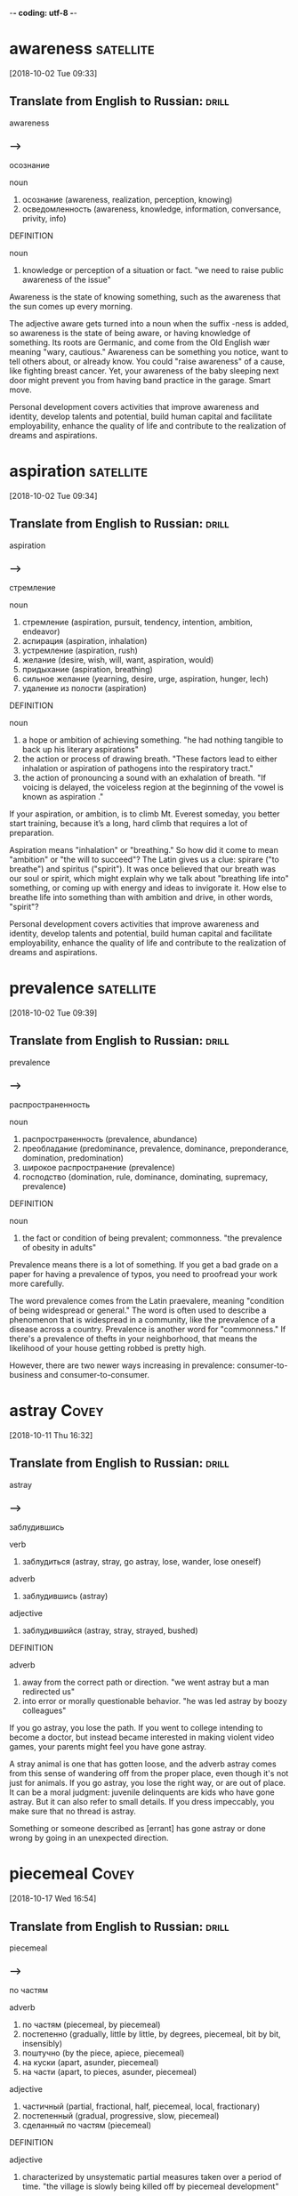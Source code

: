 -*- coding: utf-8 -*-



* awareness :satellite:
[2018-10-02 Tue 09:33]

** Translate from English to Russian:                                 :drill:

 awareness

*** --->
  осознание

  noun
   1. осознание (awareness, realization, perception, knowing)
   2. осведомленность (awareness, knowledge, information, conversance, privity, info)

  DEFINITION

  noun
   1. knowledge or perception of a situation or fact.
      "we need to raise public awareness of the issue"


  Awareness is the state of knowing something, such as the awareness
  that the sun comes up every morning.

  The adjective aware gets turned into a noun when the suffix -ness is
  added, so awareness is the state of being aware, or having knowledge
  of something. Its roots are Germanic, and come from the Old English
  wær meaning "wary, cautious." Awareness can be something you notice,
  want to tell others about, or already know. You could "raise
  awareness" of a cause, like fighting breast cancer. Yet, your
  awareness of the baby sleeping next door might prevent you from having
  band practice in the garage. Smart move.

  Personal development covers activities that improve awareness and
  identity, develop talents and potential, build human capital and
  facilitate employability, enhance the quality of life and contribute to
  the realization of dreams and aspirations.
* aspiration                                                      :satellite:
[2018-10-02 Tue 09:34]
** Translate from English to Russian:                                 :drill:

 aspiration
*** --->
  стремление

  noun
   1. стремление (aspiration, pursuit, tendency, intention, ambition, endeavor)
   2. аспирация (aspiration, inhalation)
   3. устремление (aspiration, rush)
   4. желание (desire, wish, will, want, aspiration, would)
   5. придыхание (aspiration, breathing)
   6. сильное желание (yearning, desire, urge, aspiration, hunger, lech)
   7. удаление из полости (aspiration)

  DEFINITION

  noun
   1. a hope or ambition of achieving something.
      "he had nothing tangible to back up his literary aspirations"
   2. the action or process of drawing breath.
      "These factors lead to either inhalation or aspiration of pathogens into the respiratory tract."
   3. the action of pronouncing a sound with an exhalation of breath.
      "If voicing is delayed, the voiceless region at the beginning of the vowel is known as aspiration ."


  If your aspiration, or ambition, is to climb Mt. Everest someday, you
  better start training, because it’s a long, hard climb that requires a
  lot of preparation.

  Aspiration means "inhalation" or "breathing." So how did it come to
  mean "ambition" or "the will to succeed"? The Latin gives us a clue:
  spirare ("to breathe") and spiritus ("spirit"). It was once believed
  that our breath was our soul or spirit, which might explain why we
  talk about "breathing life into" something, or coming up with energy
  and ideas to invigorate it. How else to breathe life into something
  than with ambition and drive, in other words, "spirit"?

  Personal development covers activities that improve awareness and
  identity, develop talents and potential, build human capital and
  facilitate employability, enhance the quality of life and contribute to
  the realization of dreams and aspirations.
* prevalence :satellite:
[2018-10-02 Tue 09:39]
** Translate from English to Russian:                                 :drill:

 prevalence
*** --->
  распространенность

  noun
   1. распространенность (prevalence, abundance)
   2. преобладание (predominance, prevalence, dominance, preponderance, domination, predomination)
   3. широкое распространение (prevalence)
   4. господство (domination, rule, dominance, dominating, supremacy, prevalence)

  DEFINITION

  noun
   1. the fact or condition of being prevalent; commonness.
      "the prevalence of obesity in adults"


  Prevalence means there is a lot of something. If you get a bad grade
  on a paper for having a prevalence of typos, you need to proofread
  your work more carefully.

  The word prevalence comes from the Latin praevalere, meaning
  "condition of being widespread or general." The word is often used to
  describe a phenomenon that is widespread in a community, like the
  prevalence of a disease across a country. Prevalence is another word
  for "commonness." If there's a prevalence of thefts in your
  neighborhood, that means the likelihood of your house getting robbed
  is pretty high.

  However, there are two
  newer ways increasing in prevalence: consumer-to-business and
  consumer-to-consumer.
* astray :Covey:
[2018-10-11 Thu 16:32]
** Translate from English to Russian:                                 :drill:

 astray
*** --->
  заблудившись

  verb
   1. заблудиться (astray, stray, go astray, lose, wander, lose oneself)

  adverb
   1. заблудившись (astray)

  adjective
   1. заблудившийся (astray, stray, strayed, bushed)

  DEFINITION

  adverb
   1. away from the correct path or direction.
      "we went astray but a man redirected us"
   2. into error or morally questionable behavior.
      "he was led astray by boozy colleagues"


  If you go astray, you lose the path. If you went to college intending
  to become a doctor, but instead became interested in making violent
  video games, your parents might feel you have gone astray.

  A stray animal is one that has gotten loose, and the adverb astray
  comes from this sense of wandering off from the proper place, even
  though it's not just for animals. If you go astray, you lose the right
  way, or are out of place. It can be a moral judgment: juvenile
  delinquents are kids who have gone astray. But it can also refer to
  small details. If you dress impeccably, you make sure that no thread
  is astray.

  Something or someone described as [errant] has gone astray or done
    wrong by going in an unexpected direction.
* piecemeal :Covey:
[2018-10-17 Wed 16:54]
** Translate from English to Russian:                                 :drill:

 piecemeal
*** --->
  по частям

  adverb
   1. по частям (piecemeal, by piecemeal)
   2. постепенно (gradually, little by little, by degrees, piecemeal, bit by bit, insensibly)
   3. поштучно (by the piece, apiece, piecemeal)
   4. на куски (apart, asunder, piecemeal)
   5. на части (apart, to pieces, asunder, piecemeal)

  adjective
   1. частичный (partial, fractional, half, piecemeal, local, fractionary)
   2. постепенный (gradual, progressive, slow, piecemeal)
   3. сделанный по частям (piecemeal)

  DEFINITION

  adjective
   1. characterized by unsystematic partial measures taken over a period of time.
      "the village is slowly being killed off by piecemeal development"


  When you do something piecemeal, you're doing it little by little, but
  in a seemingly random way, with no order or system.

  Say you're a computer geek and someone calls you desperate to find out
  how to fix a computer that's just crashed. If you respond piecemeal to
  the caller's questions, she'll have to call you back many times to get
  all the information she needs to get the computer up again. You may
  like to talk to her, but she's not going to be impressed with your
  computer smarts.

  The Seven Habits are not a set of separate or piecemeal psych-up formulas.
* smack :Covey:
[2018-10-17 Wed 17:00]
** Translate from English to Russian:                                 :drill:

 smack
*** --->
  хлопать

  verb
   1. хлопать (clap, slam, slap, pop, flap, smack)
   2. чмокать (smack)
   3. шлепать (slap, smack, splash, flap, cuff, pat)
   4. смахивать (whisk, smack, brush off, whisk away, brush aside, whisk off)
   5. отдавать (give, give away, return, render, give back, smack)
   6. иметь вкус (taste, relish, smack, savor, savour)
   7. иметь примесь (partake, smack)
   8. пахнуть (smell, scent, smack)
   9. отзываться (respond, speak, react, smack, relish, report)
  10. ощущаться (handle, smack)
  11. чмокать губами (smack, smack one's lips)

  noun
   1. привкус (flavor, smack, tinge, odor, spice, suspicion)
   2. вкус (taste, flavor, liking, palate, style, smack)
   3. шлепок (slap, smack, swat, spank, pat, flap)
   4. героин (heroin, smack, dynamite, horse, snow)
   5. чмоканье (smack, smacking)
   6. хлопок (cotton, clap, pat, flap, smack, swat)
   7. примесь (impurity, admixture, addition, additive, touch, smack)
   8. звонкий шлепок (smack, smacker)
   9. глоток питья (smack)
  10. немного еды (smack)
  11. звонкий поцелуй (buss, smack, smacker)
  12. сильный наркотик (smack)
  13. запах (smell, odor, scent, flavor, flavour, smack)

  adverb
   1. с треском (crash, smack, snap)
   2. в самую точку (smack)
   3. прямо в самую точку (smack)

  DEFINITION

  adverb
   1. in a sudden and violent way.
      "I ran smack into the back of a parked truck"
   2. exactly; precisely.
      "our mother's house was smack in the middle of the city"

  noun
   1. a sharp slap or blow, typically one given with the palm of the hand.
      "she gave Mark a smack across the face"
   2. a flavor or taste of.
      "anything with even a modest smack of hops dries the palate"
   3. a fishing boat, often one equipped with a well for keeping the caught fish alive.
      "The smack is amplified by the posture of the falling fish, which typically flops sideways so that its flank hits the water."
   4. heroin.
      "Something he has never done: Hard drugs like smack or cocaine."
   5. speak insultingly of someone, especially to intentionally rankle them.
      "I love the Yankee fans talking smack , only to see their team collapse once again."

  verb
   1. strike (someone or something), typically with the palm of the hand and as a punishment.
      "Jessica smacked his face quite hard"
   2. have a flavor of; taste of.
      "the tea smacked of peppermint"


  A smack is a slap or blow made with the palm of a hand or something
  else that's flat. Instead of giving your dog a smack for chasing the
  cat, you should speak calmly and firmly to him.

  Smack also describes the sound of a smack, like when your Frisbee hits
  your neighbor's house with a smack. It's a verb too: "I'm tempted to
  smack you for saying that about my brother." Sometimes, smack takes
  the form of a descriptive adverb: "I ran smack into the mailbox while
  I was texting and walking." Informally, a smack can also be a kiss, or
  an eager movement of the lips in anticipation of something delicious.

  The little understood concept of interdependence appears to many to smack
  of dependence, and therefore, we find people, often for selfish reasons,
  leaving their marriages, abandoning their children, and forsaking all kinds
  of social responsibility—all in the name of independence.
* impatience :Covey:
[2018-10-19 Fri 13:04]
** Translate from English to Russian:                                 :drill:

 impatience
*** --->
  нетерпение

  noun
   1. нетерпение (impatience, hurry)
   2. нетерпимость (intolerance, impatience)
   3. раздражительность (irritability, petulance, temper, impatience, irascibility, grumpiness)

  DEFINITION

  noun
   1. the tendency to be impatient; irritability or restlessness.
      "she crumpled up the pages in a burst of impatience"


  Impatience is the tendency to be irritable or easily frustrated. A bus
  driver's impatience often results in her yelling, honking her horn,
  and gesturing angrily at other drivers.

  If you are easily annoyed or provoked, your impatience is showing.
  Impatience is also why you hate being late, or having to wait for
  something or someone. It comes from patience, the habit or trait of
  being able to wait calmly or even tolerate discomfort without
  complaining. The "opposite of" prefix im- tells you that impatience is
  the complete opposite.

  But with his increasing wealth comes greed and impatience.
* appraise                                                            :Covey:
[2018-10-19 Fri 13:04]
** Translate from English to Russian:                                 :drill:

 appraise
*** --->
  оценивать

  verb
   1. оценивать (appreciate, estimate, evaluate, assess, rate, appraise)
   2. расценивать (appraise, rate, cost)

  DEFINITION

  verb
   1. assess the value or quality of.
      "she stealthily appraised him in a pocket mirror"


  When you buy a house someone will need to appraise its value before
  you can get a mortgage. To appraise something is to figure out its
  worth in the marketplace, on the field, or in the world of ideas.

  To appraise the value of a friendship is difficult, but to appraise
  the value of your grandfather’s pocket watch — just go to the pawn
  shop. The verb appraise comes from the Late Latin word appretiare,
  which means “value” or “estimate.” You can appraise your chances of
  marrying royalty, which are probably slim. You can also appraise the
  value of a quarterback on your fantasy football team by looking at the
  statistics for his completed passes.

  But as he starts to throw the egg aside, he has second
  thoughts and takes it in to be appraised instead.
* wherewithal :Covey:
[2018-10-19 Fri 13:06]
** Translate from English to Russian:                                 :drill:

 wherewithal
*** --->
  необходимые средства

  noun
   1. необходимые средства (wherewithal)
   2. необходимые деньги (wherewithal)

  DEFINITION

  noun
   1. the money or other means needed for a particular purpose.
      "they lacked the wherewithal to pay"


  If you have the wherewithal to do something, it means you've got what
  you need to make it happen.

  Another word for wherewithal is resources, which can mean money,
  energy, support, or some other necessary means. If you have the
  wherewithal to build a new house, it can mean you have the knowledge
  and patience to do it yourself, or that you've got the money to pay
  someone to build it for you. The word combines where and withal — a
  now-obscure word that means "in addition." Don't forget to spell it
  with only one l.

  On the
  other hand, if you only take care of the goose with no aim toward the
  golden eggs, you soon won’t have the wherewithal to feed yourself or the
  goose.
* tremendous :Covey:
[2018-10-19 Fri 13:09]
** Translate from English to Russian:                                 :drill:

 tremendous
*** --->
  огромный

  adjective
   1. огромный (huge, enormous, great, vast, immense, tremendous)
   2. потрясающий (tremendous, terrific, shocking, startling, incredible, breathtaking)
   3. громадный (enormous, huge, vast, great, tremendous, immense)
   4. страшный (terrible, fearful, horrible, frightful, frightening, tremendous)
   5. ужасный (terrible, horrible, awful, appalling, dreadful, tremendous)
   6. потрясный (incredible, zingy, super, cool, killing, tremendous)

  DEFINITION

  adjective
   1. very great in amount, scale, or intensity.
      "Penny put in a tremendous amount of time"


  Tremendous means extraordinarily large in size, extent, amount, power,
  or degree. It can also mean really marvelous and fantastic — or really
  awful and terrible.

  We often use tremendous if something is super wonderful. If someone
  comes into your office and tells you you just won a big contract and
  are getting a huge bonus, you might exclaim, “Tremendous!” Tremendous
  comes from the Latin for "trembling," and is connected with fear.
  Something tremendous can be big in a terrifying way, like the
  tremendous noise of an approaching hurricane, or a tremendous tidal
  wave about to crash on the shore.

  Keeping P and PC in balance makes a tremendous difference in
  the effective use of physical assets.
* kindness                                                            :Covey:
[2018-10-19 Fri 13:14]
** Translate from English to Russian:                                 :drill:

 kindness
*** --->
  доброта

  noun
   1. доброта (kindness, goodness, gentleness, kindliness, graciousness, benignity)
   2. доброжелательность (goodwill, kindness, good feeling, good-neighborhood)
   3. любезность (amiability, kindness, favor, civility, compliment, grace)
   4. ласка (weasel, kindness, caress, tenderness, endearment)
   5. мягкосердечие (kindness)
   6. благоволение (goodwill, grace, kindness, smile)
   7. одолжение (favor, service, kindness, good offices, favour)
   8. доброе дело (kindness)
   9. доброжелательство (benevolence, goodwill, kindness)

  DEFINITION

  noun
   1. the quality of being friendly, generous, and considerate.
      "A special thank you to neighbors and friends for their kindness , support and help."


  If someone asks you to do them a kindness, they mean a nice, kind act,
  the kind that makes you think of puppies and daisies.

  The noun kindness can be used for a kind act or to describe someone's
  temperament. You might say of someone that her kindness is quite
  genuine, or on the other hand she fakes kindness to get what she
  wants.

  When two people in a marriage are more concerned about getting the golden
  eggs, the benefits, than they are in preserving the relationship that makes
  them possible, they often become insensitive and inconsiderate, neglecting
  the little kindnesses and courtesies so important to a deep relationship.
* courtesy                                                            :Covey:
[2018-10-19 Fri 13:14]
** Translate from English to Russian:                                 :drill:

 courtesy
*** --->
  учтивость

  noun
   1. вежливость (courtesy, politeness, civility, comity, urbanity, decency)
   2. учтивость (courtesy, politeness, urbanity, affability, delicacy, suavity)
   3. обходительность (courtesy, complaisance, suavity)
   4. правила вежливости (courtesy)
   5. этикет (etiquette, decorum, courtesy, form)

  DEFINITION

  noun
   1. the showing of politeness in one's attitude and behavior toward others.
      "he had been treated with a degree of courtesy not far short of deference"


  A courtesy is a polite remark or respectful act. Complain about a bad
  meal, and you might get kicked out. But the common courtesy is usually
  an apology from the manager and, if you're lucky, a free dinner.

  Courtesy is all about using your good manners, which is why it shares
  roots with the word courteous. Holding the door open for someone,
  writing a thank-you note for a gift, and letting the pregnant lady
  have the last seat on the bus are all courtesies that would make your
  parents proud. And if something is kindly presented to you free of
  charge, the gift-giver may say it's "courtesy of" someone special.

  When two people in a marriage are more concerned about getting the golden
  eggs, the benefits, than they are in preserving the relationship that makes
  them possible, they often become insensitive and inconsiderate, neglecting
  the little kindnesses and courtesies so important to a deep relationship.
* permissive :Covey:
[2018-10-19 Fri 13:15]
** Translate from English to Russian:                                 :drill:

 permissive
*** --->
  разрешающий

  adjective
   1. разрешающий (permissive)
   2. либеральный (liberal, permissive, broad-minded, broad-gauge)
   3. позволяющий (allowing, permitting, permissive)
   4. необязательный (optional, dispensable, permissive, elective, facultative)
   5. дозволяющий (permissive)
   6. снисходительный (indulgent, lenient, forgiving, permissive, gracious, facile)
   7. терпимый (tolerant, tolerable, bearable, supportable, indulgent, permissive)
   8. рекомендующий (permissive)
   9. факультативный (optional, facultative, elective, permissive)
  10. не строгий в вопросах морали (permissive)

  DEFINITION

  adjective
   1. allowing or characterized by great or excessive freedom of behavior.
      "I was not a permissive parent"
   2. allowed but not obligatory; optional.
      "the Hague Convention was permissive, not mandatory"
   3. allowing a biological or biochemical process to occur.
      "the mutants grow well at the permissive temperature"


  Being permissive is the opposite of being strict. Permissive parents
  let their kids stay up later and have more sweets.

  A permissive person is a little more lenient or loosey-goosey with the
  rules. A permissive teacher is easier on the students and lets them
  get away with more. A permissive coach will cut players slack during
  practices and games. Laws can be permissive too — about drugs, guns,
  and other things that could be tightly controlled. A permissive
  society is one with more freedom. When a situation is permissive,
  there's permission to do more things.

  Either way—authoritarian or permissive—you have the golden egg mentality.
* undermine :Covey:
[2018-10-19 Fri 13:18]
** Translate from English to Russian:                                 :drill:

 undermine
*** --->
  подрывать

  verb
   1. подрывать (undermine, disrupt, destroy, sap, destabilize, mine)
   2. разрушать (destroy, ruin, break, break down, disrupt, undermine)
   3. подкапывать (undermine, sap, mine)
   4. подмывать (undermine, wash underneath)
   5. минировать (mine, undermine, sap)
   6. делать подкоп (undermine, sap)

  DEFINITION

  verb
   1. erode the base or foundation of (a rock formation).
      "The lighthouse stands on a plinth of rock undermined by caves, perhaps once used by smugglers."
   2. damage or weaken (someone or something), especially gradually or insidiously.
      "this could undermine years of hard work"


  To undermine literally means to dig a hole underneath something,
  making it likely to collapse. But we more often use the word to
  describe sabotage or the act of weakening someone else's efforts.

  Originally spelled with a ‘y’ instead of an ‘i’, undermine has
  Germanic roots and means to weaken, hinder, or impair. Accidentally
  undermine the foundation of a house by digging a tunnel to China
  beneath it and you might be forgiven. Undermine your teacher’s
  authority by speaking out of turn and throwing spitballs and odds are
  you’ll get in trouble.

  You might even escalate your
  efforts to threatening or yelling, and in your desire to get the golden
  egg, you undermine the health and welfare of the goose.
* serendipitous :Covey:
[2018-10-19 Fri 13:21]
** Translate from English to Russian:                                 :drill:

 serendipitous
*** --->
  связанный со счастливым случаем

  adjective
   1. связанный со счастливым случаем (serendipitous)

  DEFINITION

  adjective
   1. occurring or discovered by chance in a happy or beneficial way.
      "a serendipitous encounter"


  Serendipitous is an adjective that describes accidentally being in the
  right place at the right time, like bumping into a good friend in some
  unusual location, or finding a hundred dollar bill on the ground.

  The root of serendipitous comes from the fairy tale "The Three Princes
  of Serendip," in which three princes make one lucky and surprising
  discovery after another. A serendipitous moment happens by accident,
  usually when you’re doing something completely unrelated, like digging
  a hole in your yard to bury your hamster and finding a treasure chest
  of jewels. That’s a sad but serendipitous funeral.

  That experience was not a planned P experience; it was the serendipitous
  fruit of a PC investment.
* immensely :Covey:
[2018-10-19 Fri 13:22]
** Translate from English to Russian:                                 :drill:

 immensely
*** --->
  очень

  adverb
   1. безмерно (immensely, excessively, no end)
   2. очень (very, very much, extremely, so, highly, immensely)
   3. чрезвычайно (extremely, highly, exceedingly, particularly, enormously, immensely)

  DEFINITION

  adverb
   1. to a great extent; extremely.
      "the president was immensely popular"


  Immensely is an adverb that means vastly, or very, or hugely. An
  immensely good time is a really, really good time.

  If you know that immense means huge, then you probably already have a
  sense of what immensely means. It's a word for describing the enormous
  degree of something. A New York Times bestseller is an immensely
  popular book. Any offensive lineman is an immensely large human being.
  The earth is immensely old. A mouse can't be described as doing
  anything immensely, but an elephant does things immensely all the
  time.

  One of the immensely valuable aspects of any correct principle is that it
  is valid and applicable in a wide variety of circumstances.
* clam :Covey:
[2018-10-19 Fri 13:25]
** Translate from English to Russian:                                 :drill:

 clam
*** --->
  моллюск

  noun
   1. моллюск (shellfish, mollusk, clam, mollusc)
   2. съедобный морской моллюск (clam)
   3. скупец (miser, curmudgeon, tightwad, clam, moneybags, skinflint)
   4. скряга (miser, hunks, curmudgeon, cheapskate, skinflint, clam)
   5. скрытный человек (clam)
   6. необщительный человек (clam, bad mixer)

  verb
   1. собирать моллюсков (clam)
   2. прилипать (adhere, cling, clave, glue, cleave, clam)
   3. липнуть (stick, cling, clam)
   4. быть молчаливым (clam)
   5. быть необщительным (clam)
   6. стать молчаливым (clam)
   7. стать необщительным (clam)
   8. замолчать (fall silent, sign off, clam, shush, say no more, cease talking)

  DEFINITION

  noun
   1. a marine bivalve mollusk with shells of equal size.
      "Their tricuspid teeth (three sharp points per tooth) are especially adapted to feed on organisms with hard shells such as clams , snails, crabs and shrimp."
   2. a dollar.
      "all I got for the job was 50 lousy clams"
   3. a shy or withdrawn person.

  verb
   1. dig for or collect clams.
      "it was one of the worst times for clamming"
   2. abruptly stop talking, either for fear of revealing a secret or from shyness.
      "When he's around people he doesn't know he clams up completely and just stops talking."


  A clam is a marine animal with two shells that eats by straining food
  from water, sand, or mud. You can sometimes find clams by digging in
  the sand close to the seashore.

  The largest clams are used for food by humans, including the scallop,
  a particularly big form of clam. When you order soup in New England,
  it's not unlikely that it will be clam chowder, a creamy, thick stew
  with potatoes and pieces of clam. When clam is a verb, it means "to
  dig clams on the beach," and if your friend offers to pay you 1000
  clams for your old car, she means "dollars."

  I know of a restaurant that served a fantastic clam chowder and was packed
  with customers every day at lunchtime.
* chowder :Covey:
[2018-10-19 Fri 13:25]
** Translate from English to Russian:                                 :drill:

 chowder
*** --->
  густая похлебка

  noun
   1. густая похлебка (chowder)

  DEFINITION

  noun
   1. a rich soup typically containing fish, clams, or corn with potatoes and onions.
      "clam chowder"


  Chowder is a thick, chunky soup that often contains fish or shellfish.
  New England is well known for its creamy, rich version of clam
  chowder.

  Chowder is somewhere between a soup and a stew — it's full of chunks
  of potato and onions, thick with bacon, fish, or vegetables, and
  sometimes eaten with crackers on the side or crumbled on top. Chowder
  is one of many words that distinctly originated in America, and it was
  included in the first edition of Noah Webster's dictionary of American
  English. Chowder comes from the pot in which it's cooked, chaudière,
  French for "a pot."

  I know of a restaurant that served a fantastic clam chowder and was packed
  with customers every day at lunchtime.
* dwindle                                                             :Covey:
[2018-10-19 Fri 13:26]
** Translate from English to Russian:                                 :drill:

 dwindle
*** --->
  истощаться

  verb
   1. сокращаться (shrink, contract, shorten, dwindle, depopulate, close in)
   2. терять значение (dwindle, recede into the background)
   3. уменьшаться (decrease, fall off, decline, diminish, lower, dwindle)
   4. истощаться (dwindle, run out, waste away, run down, run low, waste)
   5. ухудшаться (deteriorate, worsen, decline, degenerate, decay, dwindle)
   6. вырождаться (degenerate, deteriorate, dwindle, degrade)
   7. приходить в упадок (fall into decay, decline, decay, dwindle, degrade, dilapidate)

  DEFINITION

  verb
   1. diminish gradually in size, amount, or strength.
      "traffic has dwindled to a trickle"


  What do love, money, and the earth all have in common? All can
  dwindle, or shrink away, if we don't handle them properly.

  The word dwindle has a wonderfully descriptive, almost childlike sound
  to it, as though it belongs in a nursery rhyme. That might help you
  remember the meaning, which is to shrink away gradually, like the
  Cheshire Cat in "Alice in Wonderland," who dwindles away until nothing
  is left but his grin.

  Trust was gone, and
  business dwindled to almost nothing.
* misdeed                                                             :Covey:
[2018-10-19 Fri 17:43]
** Translate from English to Russian:                                 :drill:

 misdeed
*** --->
  проступок

  noun
   1. злодеяние (crime, atrocity, malfeasance, misdeed, misdoing)
   2. преступление (crime, offense, wrongdoing, misdemeanor, misdeed, perpetration)
   3. ошибка (error, mistake, fault, fallacy, flaw, misdeed)
   4. оплошность (oversight, gaffe, misstep, lapse, omission, misdeed)

  DEFINITION

  noun
   1. a wicked or illegal act.
      "Take some time to reflect on your past virtues and misdeeds ."


  A misdeed is a type of bad behavior, especially behavior that's
  immoral. If you get caught stealing someone’s lunch, you’ll be
  punished for your misdeed.

  A deed is an action, and a misdeed is a specific type of action. It’s
  one that's wicked, unethical, illegal, or just plain wrong. It’s the
  opposite of a good deed. Cheating on a test is a misdeed. So is
  cheating on your spouse. Stealing is a misdeed, as is any other crime.
  Politicians get caught in scandals when their misdeeds are discovered,
  such as lying or taking bribes. It’s from the Old English misdæd for
  "sin, evil.”

  The word scapegoat first
    occurred in the earliest English translation of the Bible, and it has
    come to mean any individual punished for the misdeeds of others.
* evade :Covey:
[2018-10-19 Fri 17:50]
** Translate from English to Russian:                                 :drill:

 evade
*** --->
  уклоняться

  verb
   1. уклоняться (dodge, avoid, shrink, evade, deviate, shy)
   2. увернуться (dodge, evade)
   3. избегать (avoid, shun, escape, evade, steer clear of, eschew)
   4. обходить (bypass, get round, skirt, evade, walk, sidestep)
   5. ускользать (escape, elude, slip, evade)
   6. увиливать (shirk, prevaricate, equivocate, dodge, evade, wriggle out of)
   7. отвиливать (evade, dodge)
   8. не поддаваться усилиям (evade)

  DEFINITION

  verb
   1. escape or avoid, especially by cleverness or trickery.
      "friends helped him to evade capture for a time"


  When you evade something, you escape it. You could evade a police
  chase by slipping into a secret alley, or you could evade your
  mother's questions about the missing cookies by slipping into another
  topic.

  Other things people like to evade? Death. Taxes. Creepy ex-boyfriends.
  The verb evade comes from Latin roots ex ("away) and vadere ("to
  walk"), meaning literally "to walk away or to escape." Definitely what
  you want to do with creepy ex-boyfriends.

  Master criminals
    rely on their ingenuity in order to evade the law when they are
    chased.
* abstain :Covey:
[2018-10-20 Sat 09:06]
** Translate from English to Russian:                                 :drill:

 abstain
*** --->
  воздерживаться

  verb
   1. воздерживаться (refrain, abstain, forgo, desist, keep, resist)
   2. не принимать участия (abstain)

  DEFINITION

  verb
   1. restrain oneself from doing or enjoying something.
      "abstaining from chocolate"
   2. formally decline to vote either for or against a proposal or motion.
      "forty-one voted with the opposition, and some sixty more abstained"


  If you abstain from something, you restrain yourself from consuming
  it. People usually abstain from things that are considered vices —
  like eating French fries every day for lunch.

  Roots of the word abstain are from the 14th-century French, "to
  withhold oneself," and the word often refers to people who hold
  themselves back from indulging in habits that are bad for them,
  physically or morally. Abstain can also mean to withhold a vote, and
  sometimes a difficult decision is stalled when government
  representatives abstain from voting one way or another.

  deliberately avoid using; abstain from.
* condemn                                                             :Covey:
[2018-10-20 Sat 09:08]
** Translate from English to Russian:                                 :drill:

 condemn
*** --->
  осуждать

  verb
   1. осуждать (condemn, judge, denounce, criticize, convict, censure)
   2. обречь (condemn)
   3. порицать (blame, censure, condemn, deplore, decry, reprove)
   4. приговаривать (sentence, condemn, adjudge)
   5. уличать (condemn, expose, show up, prove)
   6. браковать (condemn, cull, cast)
   7. конфисковать (confiscate, seize, impound, sequester, sequestrate, condemn)
   8. признавать негодным (disqualify, condemn)
   9. наглухо забивать (condemn)
  10. выносить приговор (convict, adjudicate, adjudge, condemn, judge)

  DEFINITION

  verb
   1. express complete disapproval of, typically in public; censure.
      "fair-minded people declined to condemn her on mere suspicion"
   2. sentence (someone) to a particular punishment, especially death.
      "the rebels had been condemned to death"


  You can condemn, or openly criticize, someone who is behaving
  inappropriately. If you are an animal rights activist, you would
  probably condemn someone for wearing fur.

  Condemn originally comes, through Old French, from the Latin word
  condemnāre, "to sentence, condemn." You may see politicians condemn
  each other in political ads during a campaign in hopes of improving
  their chances of winning an election. You also might hear of a convict
  being "condemned to death." In this sense of the word, to condemn
  still carries on its Latin meaning of "to sentence."

  "Her status as slave condemns her to a life of servitude , with little or no control over her future."
* reel :Covey:
[2018-10-20 Sat 09:15]
** Translate from English to Russian:                                 :drill:

 reel
*** --->
  бобина

  noun
   1. катушка (coil, bobbin, reel, spool, sheave)
   2. барабан (drum, reel, barrel, cylinder, roll, tambour)
   3. рулон (roll, web, reel, bolt, lap)
   4. шатание (reel, vacillation, stagger, wandering, play, roaming)
   5. мотовило (reel, reeler, swift)
   6. бобина (bobbin, spool, reel, magazine)
   7. рил (reel)
   8. часть (part, portion, piece, section, proportion, reel)
   9. рулетка (roulette, tape, reel, tape-measure, tape-line)
  10. шпулька (bobbin, spool, reel, quill, pirn, hasp)
  11. ворот (winch, windlass, pulley, capstan, neckband, reel)
  12. катушка для провода (reel)
  13. колебание (oscillation, swing, fluctuation, hesitation, wobble, reel)
  14. вихрь (vortex, swirl, whirl, whirlwind, eddy, reel)

  verb
   1. наматывать (reel up, wind, wind up, reel, coil, quill)
   2. сматывать (reel, wind up, reel off, hank, interwind)
   3. шататься (stagger, totter, falter, reel, gad, mosey)
   4. дрогнуть (falter, waver, flinch, reel, quail)
   5. пошатнуться (reel)
   6. водить хоровод (reel)
   7. наматывать на катушку (reel, spool, reel in, reel up)
   8. разматывать (unwind, uncoil, unreel, reel off, reel, wind off)
   9. танцевать рил (reel)
  10. отступать (back down, retreat, digress, back, depart, reel)
  11. кружиться (whirl, circle, spin, dance, swim, reel)
  12. спотыкаться (stumble, falter, trip, hobble, blunder, reel)
  13. идти пошатываясь (reel)
  14. вертеться (twirl, turn, spin, pivot, revolve, reel)
  15. чувствовать головокружение (reel, swim)
  16. шатнуться (be loose, reel, be unsteady)
  17. покачнуться (reel)
  18. качаться (sway, swing, shake, rock, dangle, reel)

  DEFINITION

  noun
   1. a cylinder on which film, wire, thread, or other flexible materials can be wound.
      "‘I have to keep rolling the thread reels which keeps my elbows moving,’ he said."
   2. a lively Scottish or Irish folk dance.
      "As a young officer in the Argyll and Sutherland Highlanders, he became adept at reels , strathspeys and sword dances."

  verb
   1. wind a line onto a reel by turning the reel.
      "That's his hand holding my spent target, after I emptied a round in it and reeled it in ."
   2. lose one's balance and stagger or lurch violently.
      "he punched Connolly in the ear, sending him reeling"
   3. dance a reel.
      "Anyone who wanted to dance could reel to the sound of the ceilidh band playing at the Butter Cross."


  A reel is a cylinder that can be wound with flexible material like
  film or fishing line. If you found dozens of reels of old home movies
  in your grandparents' attic, you'd search for a projector.

  You might find an old movie reel, a reel of copper wire, or a fishing
  reel. Use the reel on your fishing pole to reel in your fish! Yes,
  it’s a verb, too. And it’s a lively folk dance — or the music for it —
  from Scotland (Highland reel), or America (Virginia reel). As a verb,
  reel also means to sway from dizziness. If an ear infection messes
  with your balance, you might reel down the hall like you were drunk.

  If they meander or try to postpone for a later undefined call, reel
    them in and get them to come to the point.
* batch                                                               :Covey:
[2018-10-20 Sat 14:02]

A batch is a completed group, collection, or quantity of something,
especially something that's just been made. You might, for example,
bake a batch of cookies to take to your new neighbor.

A company that makes soap might deliver a batch, loaded on a truck, to
a new store in Vermont, and if you manage a bakery you might declare,
"That's it! This is our last batch of gingerbread until next year!" In
computer lingo, a batch is, similarly, a group or collection of
records. The Old English root, bæcce, means "something baked," from
bacan, "bake."

Time Consumers: Batch and Do Not Falter
* excessive                                                           :Covey:
[2018-10-21 Sun 08:22]

Excessive means beyond what is typical or normal. When something is
excessive, there's way too much.

Excessive refers to something that is extra — usually in a negative
way. A 90-second drum solo in a two-minute song is excessive. Getting
down on your knees and kissing someone's feet to thank them for a
favor is excessive, unless they gave you their firstborn. Often this
means something that exceeds the bounds of good taste, or is
extravagant and inappropriately expensive. You should dress up for
dinner, but wearing a ball gown to a diner is excessive.

Excessive focus on P results in ruined
health, worn-out machines, depleted bank accounts, and broken
relationships.
* deteriorate                                                         :Covey:
[2018-10-21 Sun 14:02]

When something gets worse due to neglect or an unfortunate health
problem, stuff starts to deteriorate — or fall apart.

The word deteriorate describes anytime something gets worse. Due to
neglect, a relationship can deteriorate but so can the American
highway system. Sadly, there seems to be no end to applications for
the word deteriorate. And, the truth is at a certain age we all start
deteriorating too.

As you open yourself to the next three habits—the habits of Public
Victory—you will discover and unleash both the desire and the resources to
heal and rebuild important relationships that have deteriorated, or even
broken.
* possess :Covey:
[2018-10-21 Sun 14:13]

To possess something is to have or own it. You can possess a physical
object, you can possess a particular quality or skill, or you can
possess control or influence over someone.

Related words are possessive (describing those who hold onto people or
things in a controlling way), and possessed, as in a person being
possessed by an idea or even by a demon. This verb is from Middle
French possesser "to own," from Latin possidēre, from potis "able,
having the power" plus sedēre "to sit."

Animals do not
 possess this ability.
* dominion :Covey:
[2018-10-21 Sun 14:13]

When you are in charge of something or rule it, you have dominion over
it. The most famous use of the word occurs in the Christian Bible,
when God grants people dominion over other animals.

If you know the word domination, then you won't be surprised that
dominion also has to do with a type of ruling over others. This is an
old-fashioned and Biblical-sounding word for having power. A king has
dominion over his kingdom. You'd never say the President has dominion,
because we live in a democracy. Dominion implies more power than that
— even absolute power. A dominion can also be an area or territory
controlled by a larger country or state.

This is the reason why man has
 dominion over all things in the world and why he can make significant
 advances from generation to generation.
* upbringing :Covey:
[2018-10-24 Wed 18:26]

Your upbringing is how you were raised as a child. You might have had
a rough upbringing or a gentler one, but at least you made it this
far.

Looking at the base “bring” in upbringing, we find a Germanic origin
meaning "to carry." You might consider the "carry" idea as a way to
remember the word, considering a parent "carries" a child to
adulthood, providing what then becomes the child’s upbringing.

Your
upbringing, your childhood experience essentially laid out your personal
tendencies and your character structure.
* repugnant :Covey:
[2018-10-24 Wed 18:29]

Repugnant refers to something you detest so thoroughly it threatens to
make you physically sick, like the idea of marrying your sister. Or
wearing last year's jeans.

A repugnant thing is a thing offensive, detestable, or obscene. It can
be repugnant to your mind or your morals. It can also be physically
repugnant, like the smell that comes from a restaurant’s dumpster,
which hasn't been emptied since the very exciting "Omelet Week," way
back at the beginning of August. Makes you want to "re-PLUG-nant" your
nose!

He was imprisoned in the death
camps of Nazi Germany, where he experienced things that were so repugnant
to our sense of decency that we shudder to even repeat them.
* indignity                                                           :Covey:
[2018-10-24 Wed 18:30]

An indignity is something embarrassing. An indignity is usually
something that happens to us rather than something we do ourselves.

As you might guess from that negative prefix in-, an indignity is a
word that takes dignity (or self-esteem) away. If you find a fly in
your soup, that's an indignity — not to mention protein. If you're
making a speech and you realize your fly is open, that's a major
indignity. Many people find waiting in line a long time to be an
indignity. When you say "This is an indignity!" you're really saying,
"I'm better than this, and I shouldn't have to deal with it." Needless
to say, life is full of indignities.

Frankl
himself suffered torture and innumerable indignities, never knowing from
one moment to the next if his path would lead to the ovens or if he would
be among the “saved” who would remove the bodies or shovel out the ashes
of those so fated.
* captor                                                              :Covey:
[2018-10-24 Wed 18:31]

Someone who catches a person or animal and keeps them confined or
imprisoned is a captor. Visiting the zoo, you might find yourself
wondering if the lions see the zookeepers as friends or as captors.

The word captor sounds a little bit like capture, and it's no
coincidence — they're both rooted in the Latin capere, "to take, hold,
or seize." So if you capture a cricket and keep it in a little cage,
you are its captor. And, when a police force captures a criminal and
puts them in prison, the police become captors too. The original
meaning of captor was actually "a censor."

One day, naked and alone in a small room, he began to become aware of what
he later called “the last of the human freedoms”—the freedom his Nazi
captors could not take away.
* intact :Covey:
[2018-10-24 Wed 18:32]

If something is intact it's still in one piece. If you'd like your
sand castle to remain intact, I suggest you build it away from the
water.

The Latin word intactus means “untouched,” but today something is
intact if it's whole, if it hasn't fallen apart. After a long day at
work, you might feel lucky to be intact. Your letter to the post
office states that you would prefer your packages to arrive intact
from now on.

His basic identity was intact.
* endowment :Covey:
[2018-10-24 Wed 18:34]

An endowment is a gift. It might be money given to an institution like
a college. Or, an endowment might be a natural gift, say of a physical
attribute or a talent. If you lack the endowment of musical talent,
you could play the tambourine.

To endow means "to give or bequeath," and the background of the word
endowment goes back to the 15th Century, where it was used to refer to
money or property that is given to an institution. An example can be
found in the National Endowment for the Arts, an organization
dedicated to providing grants to fund artistic endeavors. Your natural
endowments — speed, agility, endurance — make you an excellent soccer
player. If only you could wake up in time for practice.

In the midst of the most degrading circumstances imaginable, Frankl used
the human endowment of self-awareness to discover a fundamental principle
about the nature of man: Between stimulus and response, man has the
freedom to choose.
* conscience :Covey:
[2018-10-24 Wed 18:35]

A conscience is a built-in sense of what's right and what's wrong.
That sick feeling in your stomach after you meanly told your younger
brother the truth about Santa Claus? That might be your conscience
bothering you.

The word conscience contains the word science, which comes from the
Latin word scientia, meaning "to know" or "knowledge." You can think
of your conscience as your knowledge of yourself, especially when it
comes to your own morals, or your feelings about right and wrong.
Pangs of conscience, which feel like an uncomfortable inner voice, are
helpful when you're trying to decide the right thing to do in a
particular situation.

We have conscience—a deep
inner awareness of right and wrong, of the principles that govern our
behavior, and a sense of the degree to which our thoughts and actions are
in harmony with them.
* empower :Covey:
[2018-10-24 Wed 18:41]

Empower means "give power or authority to." When you educate children
and believe in them, you empower those kids to go after their dreams.

Empower might seem like a new word, but it's been around since the
17th century. Today, empower often refers to helping someone realize
their abilities and potential, perhaps for the first time. For
example, in the 1960s, when women felt like second-class citizens, the
women's movement empowered them to stand up and demand their equal
rights.

Because we are, by nature, proactive, if our lives are a function of
conditioning and conditions, it is because we have, by conscious decision
or by default, chosen to empower those things to control us.
* internalize                                                         :Covey:
[2018-10-24 Wed 18:43]

If you feel anger, pain, fear or hurt but never show it, you
internalize it — you keep it inside.

If you think about the prefix inter- which always indicated something
within, you have the meaning of the adjective internalize, "to keep or
take something in." It can be used in either a positive or negative
way. If you are a debater who internalizes a topic, then you know it
inside and out. On the other hand, you're not doing yourself any
favors if you internalize your guilt.

Proactive people are
driven by values—carefully thought about, selected and internalized
values.
* crucible                                                            :Covey:
[2018-10-30 Tue 09:06]

A crucible is a melting pot used for extremely hot chemical reactions
— the crucible needs to be melt-proof.

Literally, a crucible is a vessel used for very hot processes, like
fusing metals. Another meaning of the word is a very significant and
difficult trial or test. Scaling Mt. Everest with your legs tied
together would be a crucible, as would swimming the English Channel
blindfolded. Whether or not to have children is a crucible for many
people. The title of Arthur Miller’s play The Crucible is an example
of this meaning.

In fact, our most difficult experiences become the crucibles
that forge our character and develop the internal powers, the freedom to
handle difficult circumstances in the future and to inspire others to do
so as well.
* ennoble                                                             :Covey:
[2018-10-30 Tue 09:08]

To ennoble someone is to make them a Lord or a Baroness — to bestow a
noble title upon them. The Queen of England has the power to ennoble
people, turning Paul McCartney into Sir Paul McCartney, for example.

One way to use the verb ennoble is to mean, literally, "make someone a
noble or a member of the nobility." It can also mean "bestow or lend
dignity to" or "make dignified." You could say, "Reading great books
ennobles the mind," or "Treating others with kindness ennobles a
person." Ennoble comes from the Old French ennoblir, from the prefix
en-, "put in," and the Latin root nobilis, "excellent, superior, or
splendid."

Nothing has a greater, longer lasting impression upon another person than
the awareness that someone has transcended suffering, has transcended
circumstance, and is embodying and expressing a value that inspires and
ennobles and lifts life.
* protracted                                                          :Covey:
[2018-10-30 Tue 09:09]

Something protracted has been drawn out, usually in a tedious way.
Protracted things are long and seem like they're never going to end.

Anything protracted is lasting longer than you would like. A speech
that seems to go on forever is protracted. If an employer and a union
can't reach an agreement, there could be a protracted strike. Before a
movie, the previews are almost always protracted — they never seem to
stop. If something is long and annoying, and there's no good reason it
couldn't be shorter, it's protracted.

She returned from
those protracted and difficult sessions almost transfixed by admiration
for her friend’s courage and her desire to write special messages to be
given to her children at different stages in their lives.
* pushy :Covey:
[2018-10-30 Tue 09:14]

Pushy people are aggressive and bold about getting what they want. A
pushy used car salesperson will make you feel bullied into buying
something even if you were just interested in admiring convertibles.

If you're pushy, you're not afraid to let your ambition show, or to
boss other people around. Pushy parents might argue with a teacher who
gives their child a bad grade, and pushy newspaper reporters will
invade your privacy to get a good story. This adjective was originally
used, around 1891, to describe a cow. Just a few years later, it began
to describe people as well.

Taking initiative does not mean being pushy, obnoxious, or aggressive.
* obnoxious :Covey:
[2018-10-30 Tue 09:14]

If something is obnoxious, it's annoying and unpleasant. Generally,
people like to avoid obnoxious folks.

If something is driving you absolutely crazy, it's probably obnoxious.
Yelling and stomping your feet is obnoxious. Poking someone repeatedly
is obnoxious. Driving like a maniac is obnoxious. If the teacher comes
in and finds students jumping up and down and throwing books, she
might say, "Stop being so obnoxious!" Anytime someone is obnoxious,
someone else probably wants them to stop it.

Taking initiative does not mean being pushy, obnoxious, or aggressive.
* counsel                                                             :Covey:
[2018-10-30 Tue 09:15]

When you give counsel or counsel someone, you give advice. If your
neighbor is suing you because your dog keeps eating his begonias, you
might seek the counsel of a dog trainer or, if that doesn't work, a
lawyer.

You can get professional counsel — from a minister or psychiatrist or
someone else trained in counseling — or you can get counsel from
anyone you trust. You can ask your stylish friend to counsel you on
your hairstyle, or you could write to Dear Abby for counsel on your
lovelife. Counsel is also what you call a lawyer who represents you in
court. In your begonia-eating dog case, your lawyer would be counsel
for the defense.

Over the years, I have frequently counseled people who wanted better jobs
to show more initiative—to take interest and aptitude tests, to study the
industry, even the specific problems the organizations they are interested
in are facing, and then to develop an effective presentation showing how
their abilities can help solve the organization’s problem.
* demeaning :Covey:
[2018-10-30 Tue 09:17]

The adjective demeaning describes something that lowers a person's
reputation or dignity. If your boss always asks you to pick up her dry
cleaning and get her coffee, you might feel like you usually get the
demeaning jobs.

The adjective demeaning comes from the verb demean, which itself is
based on the construction of the word "debase." The word demean has
two almost opposite meanings, to degrade and to conduct oneself in a
particular manner, usually a proper one. The adjective, however,
always describes something that is degrading. Overhearing two friends
gossiping about you can be a demeaning experience, even if they're
just criticizing your new haircut.

Holding people to the responsible course is not demeaning; it is
affirming.
* affirming :Covey:
[2018-10-30 Tue 09:18]

To affirm something is to give it a big "YES" or to confirm that it is
true.

The verb affirm means to answer positively, but it has a more weighty
meaning in legal circles. People are asked to swear an oath or affirm
that they will tell the truth in a court of law. Lawyers may ask
people to affirm facts, and judges may affirm rulings. In these cases,
affirm means to verify or attest to the validity of something.

Holding people to the responsible course is not demeaning; it is
affirming.
* uninhibited :Covey:
[2018-10-30 Tue 09:21]

The prefix "un-" means "not," making the meaning of uninhibited "not
inhibited, not restrained or holding back." Someone who is uninhibited
is not afraid to act however he or she wishes.

Uninhibited is the opposite of inhibited, from the Latin inhibēre, "to
prohibit or hinder." In the late 19th century the word took on a new
importance to psychologists, describing a person not afraid to express
emotions, even in public. The following quote from writer Norman
Podhoretz gives a contextual definition: "Creativity represents a
miraculous coming together of the uninhibited energy of the child with
its apparent opposite and enemy, the sense of order imposed on the
disciplined adult intelligence."

At one time I worked with a group of people in the home improvement
industry, representatives from twenty different organizations who met
quarterly to share their numbers and problems in an uninhibited way.

* abdicated :Covey:
[2018-10-30 Tue 17:21]

Sometimes someone in power might decide to give up that power and step
down from his or her position. When they do that, they abdicate their
authority, giving up all duties and perks of the job.

The original meaning of the verb abdicate came from the combination of
the Latin ab- "away" and dicare "proclaim." (Note that in the charming
relationships between languages with common roots, the Spanish word
for "he says" is dice, which comes directly from dicare.) The word
came to refer to disowning one's children, and it wasn't until the
17th century that the first use of the word relating to giving up
power or public office was recorded.

If our feelings control our actions, it is because we have abdicated
our responsibility and empowered them to do so.

* absolving :Covey:
[2018-10-31 Wed 19:00]

To be absolved is to be let off the hook, to be set free from a
certain obligation or to be forgiven for a wrongdoing. The Church may
absolve you of your sins, but that won't absolve you of the need to
attend mass.

The Latin absolvere, which means "to set free," is the root of the
word absolve. In the religious sense, to be absolved means to be truly
forgiven in the eyes of the Lord, which must feel like being set free.
In a more mundane everyday usage, absolve can be used to describe
being let off the hook. For instance, putting a campaign poster in
your window does not absolve you of the responsibility to vote.

But they did it
endlessly, absolving themselves of responsibility in the name of the
president’s weaknesses.
